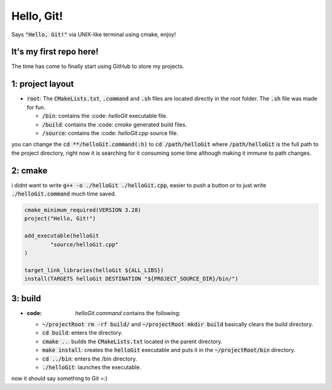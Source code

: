 ###########
Hello, Git!
###########

Says :code:`"Hello, Git!"` via UNIX-like terminal using cmake, enjoy!

It's my first repo here!
========================

The time has come to finally start using GitHub to store my projects.

1: project layout
=================

- :code:`root`: The :code:`CMakeLists.txt`, :code:`.command` and :code:`.sh` files are located directly in the root folder. The :code:`.sh` file was made for fun.

  - :code:`/bin`: contains the :code: `helloGit` executable file.

  - :code:`/build`: contains the :code: `cmake` generated build files.

  - :code:`/source`: contains the :code: `helloGit.cpp` source file.

you can change the :code:`cd **/helloGit.command(:h)` to :code:`cd /path/helloGit` where :code:`/path/helloGit` is the full path to the project directory, right now it is searching for it consuming some time although making it immune to path changes.

2: cmake
========

i didnt want to write :code:`g++ -o ./helloGit ./helloGit.cpp`, easier to push a button or to just write :code:`./helloGit.command` much time saved.

.. code-block::

	cmake_minimum_required(VERSION 3.28)
	project("Hello, Git!")

	add_executable(helloGit 
    		"source/helloGit.cpp"
    	)

	target_link_libraries(helloGit ${ALL_LIBS})
	install(TARGETS helloGit DESTINATION "${PROJECT_SOURCE_DIR}/bin/")

3: build
========

- :code: `helloGit.command` contains the following:
  - :code:`~/projectRoot rm -rf build/` and :code:`~/projectRoot mkdir build` basically clears the build directory.

  - :code:`cd build`: enters the directory.

  - :code:`cmake ..`: builds the :code:`CMakeLists.txt` located in the parent directory.

  - :code:`make install`: creates the :code:`helloGit` executable and puts it in the :code:`~/projectRoot/bin` directory.

  - :code:`cd ../bin`: enters the /bin directory.

  - :code:`./helloGit`: launches the executable.

now it should say something to Git =:)